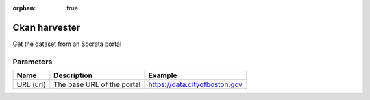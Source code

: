 :orphan: true

Ckan harvester
==============

Get the dataset from an Socrata portal

Parameters
----------

.. list-table::
   :header-rows: 1

   * * Name
     * Description
     * Example
   * * URL (url)
     * The base URL of the portal
     * https://data.cityofboston.gov
